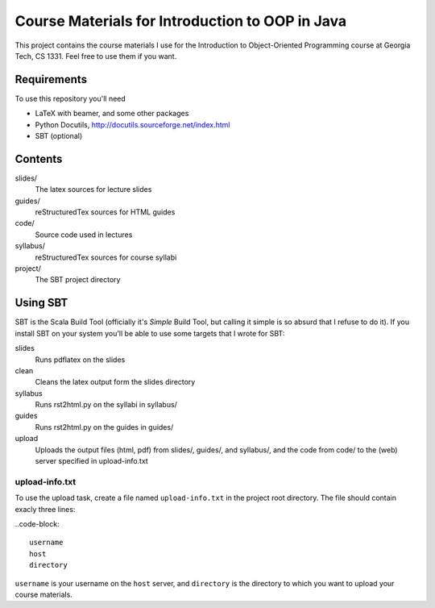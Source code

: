 Course Materials for Introduction to OOP in Java
================================================

This project contains the course materials I use for the Introduction to Object-Oriented Programming course at Georgia Tech, CS 1331.  Feel free to use them if you want.

Requirements
------------

To use this repository you'll need

- LaTeX with beamer, and some other packages
- Python Docutils, http://docutils.sourceforge.net/index.html
- SBT (optional)

Contents
--------

slides/
  The latex sources for lecture slides

guides/
  reStructuredTex sources for HTML guides

code/
  Source code used in lectures

syllabus/
  reStructuredTex sources for course syllabi

project/
  The SBT project directory

Using SBT
---------

SBT is the Scala Build Tool (officially it's *Simple* Build Tool, but calling it simple is so absurd that I refuse to do it).  If you install SBT on your system you'll be able to use some targets that I wrote for SBT:

slides
  Runs pdflatex on the slides

clean
  Cleans the latex output form the slides directory

syllabus
  Runs rst2html.py on the syllabi in syllabus/

guides
  Runs rst2html.py on the guides in guides/

upload
  Uploads the output files (html, pdf) from slides/, guides/, and syllabus/, and the code from code/ to the (web) server specified in upload-info.txt

upload-info.txt
~~~~~~~~~~~~~~~

To use the upload task, create a file named ``upload-info.txt`` in the project root directory.  The file should contain exacly three lines:

..code-block::
  
  username
  host
  directory

``username`` is your username on the ``host`` server, and ``directory`` is the directory to which you want to upload your course materials.
